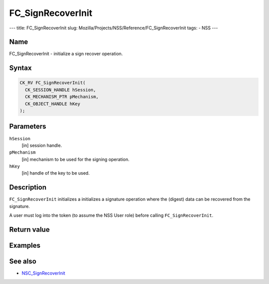 ==================
FC_SignRecoverInit
==================
--- title: FC_SignRecoverInit slug:
Mozilla/Projects/NSS/Reference/FC_SignRecoverInit tags: - NSS ---

.. _Name:

Name
~~~~

FC_SignRecoverInit - initialize a sign recover operation.

.. _Syntax:

Syntax
~~~~~~

.. code:: eval

   CK_RV FC_SignRecoverInit(
     CK_SESSION_HANDLE hSession,
     CK_MECHANISM_PTR pMechanism,
     CK_OBJECT_HANDLE hKey
   );

.. _Parameters:

Parameters
~~~~~~~~~~

``hSession``
   [in] session handle.
``pMechanism``
   [in] mechanism to be used for the signing
   operation.
``hKey``
   [in] handle of the key to be used.

.. _Description:

Description
~~~~~~~~~~~

``FC_SignRecoverInit`` initializes a initializes a signature operation
where the (digest) data can be recovered from the signature.

A user must log into the token (to assume the NSS User role) before
calling ``FC_SignRecoverInit``.

.. _Return_value:

Return value
~~~~~~~~~~~~

.. _Examples:

Examples
~~~~~~~~

.. _See_also:

See also
~~~~~~~~

-  `NSC_SignRecoverInit </en-US/NSC_SignRecoverInit>`__

